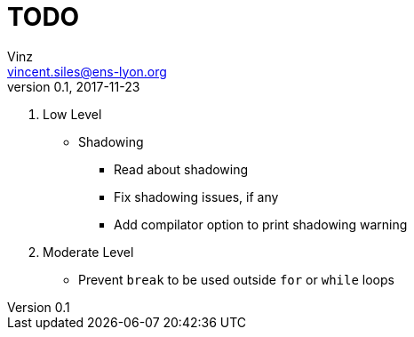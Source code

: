 = TODO
Vinz <vincent.siles@ens-lyon.org>
v0.1, 2017-11-23

. Low Level
* Shadowing
** Read about shadowing
** Fix shadowing issues, if any
** Add compilator option to print shadowing warning
. Moderate Level
* Prevent `break` to be used outside `for` or `while` loops
